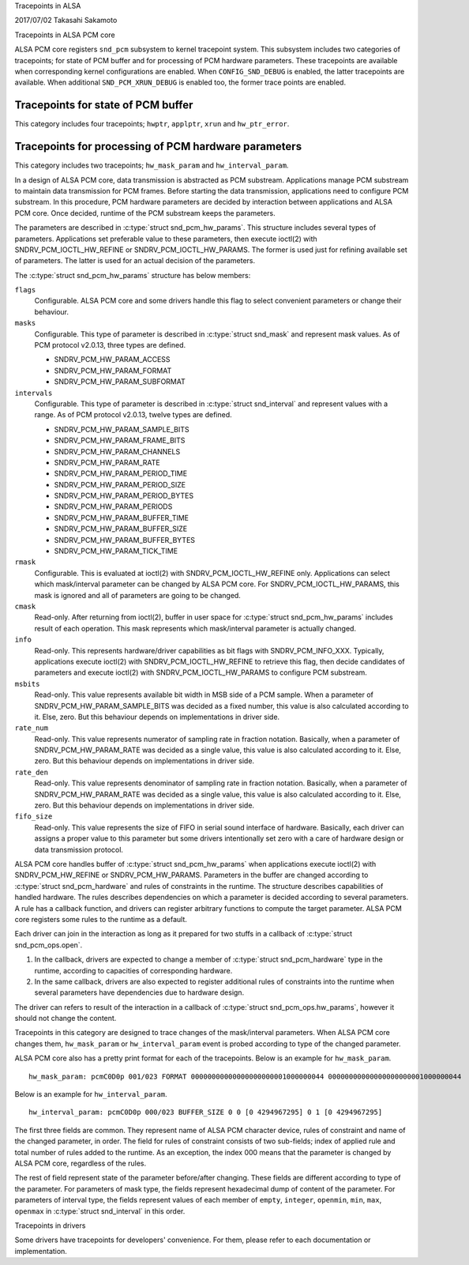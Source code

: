 Tracepoints in ALSA

2017/07/02
Takasahi Sakamoto

Tracepoints in ALSA PCM core

ALSA PCM core registers ``snd_pcm`` subsystem to kernel tracepoint system.
This subsystem includes two categories of tracepoints; for state of PCM buffer
and for processing of PCM hardware parameters. These tracepoints are available
when corresponding kernel configurations are enabled. When ``CONFIG_SND_DEBUG``
is enabled, the latter tracepoints are available. When additional
``SND_PCM_XRUN_DEBUG`` is enabled too, the former trace points are enabled.

Tracepoints for state of PCM buffer
------------------------------------

This category includes four tracepoints; ``hwptr``, ``applptr``, ``xrun`` and
``hw_ptr_error``.

Tracepoints for processing of PCM hardware parameters
-----------------------------------------------------

This category includes two tracepoints; ``hw_mask_param`` and
``hw_interval_param``.

In a design of ALSA PCM core, data transmission is abstracted as PCM substream.
Applications manage PCM substream to maintain data transmission for PCM frames.
Before starting the data transmission, applications need to configure PCM
substream. In this procedure, PCM hardware parameters are decided by
interaction between applications and ALSA PCM core. Once decided, runtime of
the PCM substream keeps the parameters.

The parameters are described in :c:type:`struct snd_pcm_hw_params`. This
structure includes several types of parameters. Applications set preferable
value to these parameters, then execute ioctl(2) with SNDRV_PCM_IOCTL_HW_REFINE
or SNDRV_PCM_IOCTL_HW_PARAMS. The former is used just for refining available
set of parameters. The latter is used for an actual decision of the parameters.

The :c:type:`struct snd_pcm_hw_params` structure has below members:

``flags``
        Configurable. ALSA PCM core and some drivers handle this flag to select
        convenient parameters or change their behaviour.
``masks``
        Configurable. This type of parameter is described in
        :c:type:`struct snd_mask` and represent mask values. As of PCM protocol
        v2.0.13, three types are defined.

        - SNDRV_PCM_HW_PARAM_ACCESS
        - SNDRV_PCM_HW_PARAM_FORMAT
        - SNDRV_PCM_HW_PARAM_SUBFORMAT
``intervals``
        Configurable. This type of parameter is described in
        :c:type:`struct snd_interval` and represent values with a range. As of
        PCM protocol v2.0.13, twelve types are defined.

        - SNDRV_PCM_HW_PARAM_SAMPLE_BITS
        - SNDRV_PCM_HW_PARAM_FRAME_BITS
        - SNDRV_PCM_HW_PARAM_CHANNELS
        - SNDRV_PCM_HW_PARAM_RATE
        - SNDRV_PCM_HW_PARAM_PERIOD_TIME
        - SNDRV_PCM_HW_PARAM_PERIOD_SIZE
        - SNDRV_PCM_HW_PARAM_PERIOD_BYTES
        - SNDRV_PCM_HW_PARAM_PERIODS
        - SNDRV_PCM_HW_PARAM_BUFFER_TIME
        - SNDRV_PCM_HW_PARAM_BUFFER_SIZE
        - SNDRV_PCM_HW_PARAM_BUFFER_BYTES
        - SNDRV_PCM_HW_PARAM_TICK_TIME
``rmask``
        Configurable. This is evaluated at ioctl(2) with
        SNDRV_PCM_IOCTL_HW_REFINE only. Applications can select which
        mask/interval parameter can be changed by ALSA PCM core. For
        SNDRV_PCM_IOCTL_HW_PARAMS, this mask is ignored and all of parameters
        are going to be changed.
``cmask``
        Read-only. After returning from ioctl(2), buffer in user space for
        :c:type:`struct snd_pcm_hw_params` includes result of each operation.
        This mask represents which mask/interval parameter is actually changed.
``info``
        Read-only. This represents hardware/driver capabilities as bit flags
        with SNDRV_PCM_INFO_XXX. Typically, applications execute ioctl(2) with
        SNDRV_PCM_IOCTL_HW_REFINE to retrieve this flag, then decide candidates
        of parameters and execute ioctl(2) with SNDRV_PCM_IOCTL_HW_PARAMS to
        configure PCM substream.
``msbits``
        Read-only. This value represents available bit width in MSB side of
        a PCM sample. When a parameter of SNDRV_PCM_HW_PARAM_SAMPLE_BITS was
        decided as a fixed number, this value is also calculated according to
        it. Else, zero. But this behaviour depends on implementations in driver
        side.
``rate_num``
        Read-only. This value represents numerator of sampling rate in fraction
        notation. Basically, when a parameter of SNDRV_PCM_HW_PARAM_RATE was
        decided as a single value, this value is also calculated according to
        it. Else, zero. But this behaviour depends on implementations in driver
        side.
``rate_den``
        Read-only. This value represents denominator of sampling rate in
        fraction notation. Basically, when a parameter of
        SNDRV_PCM_HW_PARAM_RATE was decided as a single value, this value is
        also calculated according to it. Else, zero. But this behaviour depends
        on implementations in driver side.
``fifo_size``
        Read-only. This value represents the size of FIFO in serial sound
        interface of hardware. Basically, each driver can assigns a proper
        value to this parameter but some drivers intentionally set zero with
        a care of hardware design or data transmission protocol.

ALSA PCM core handles buffer of :c:type:`struct snd_pcm_hw_params` when
applications execute ioctl(2) with SNDRV_PCM_HW_REFINE or SNDRV_PCM_HW_PARAMS.
Parameters in the buffer are changed according to
:c:type:`struct snd_pcm_hardware` and rules of constraints in the runtime. The
structure describes capabilities of handled hardware. The rules describes
dependencies on which a parameter is decided according to several parameters.
A rule has a callback function, and drivers can register arbitrary functions
to compute the target parameter. ALSA PCM core registers some rules to the
runtime as a default.

Each driver can join in the interaction as long as it prepared for two stuffs
in a callback of :c:type:`struct snd_pcm_ops.open`.

1. In the callback, drivers are expected to change a member of
   :c:type:`struct snd_pcm_hardware` type in the runtime, according to
   capacities of corresponding hardware.
2. In the same callback, drivers are also expected to register additional rules
   of constraints into the runtime when several parameters have dependencies
   due to hardware design.

The driver can refers to result of the interaction in a callback of
:c:type:`struct snd_pcm_ops.hw_params`, however it should not change the
content.

Tracepoints in this category are designed to trace changes of the
mask/interval parameters. When ALSA PCM core changes them, ``hw_mask_param`` or
``hw_interval_param`` event is probed according to type of the changed parameter.

ALSA PCM core also has a pretty print format for each of the tracepoints. Below
is an example for ``hw_mask_param``.

::

    hw_mask_param: pcmC0D0p 001/023 FORMAT 00000000000000000000001000000044 00000000000000000000001000000044


Below is an example for ``hw_interval_param``.

::

    hw_interval_param: pcmC0D0p 000/023 BUFFER_SIZE 0 0 [0 4294967295] 0 1 [0 4294967295]

The first three fields are common. They represent name of ALSA PCM character
device, rules of constraint and name of the changed parameter, in order. The
field for rules of constraint consists of two sub-fields; index of applied rule
and total number of rules added to the runtime. As an exception, the index 000
means that the parameter is changed by ALSA PCM core, regardless of the rules.

The rest of field represent state of the parameter before/after changing. These
fields are different according to type of the parameter. For parameters of mask
type, the fields represent hexadecimal dump of content of the parameter. For
parameters of interval type, the fields represent values of each member of
``empty``, ``integer``, ``openmin``, ``min``, ``max``, ``openmax`` in
:c:type:`struct snd_interval` in this order.

Tracepoints in drivers

Some drivers have tracepoints for developers' convenience. For them, please
refer to each documentation or implementation.
